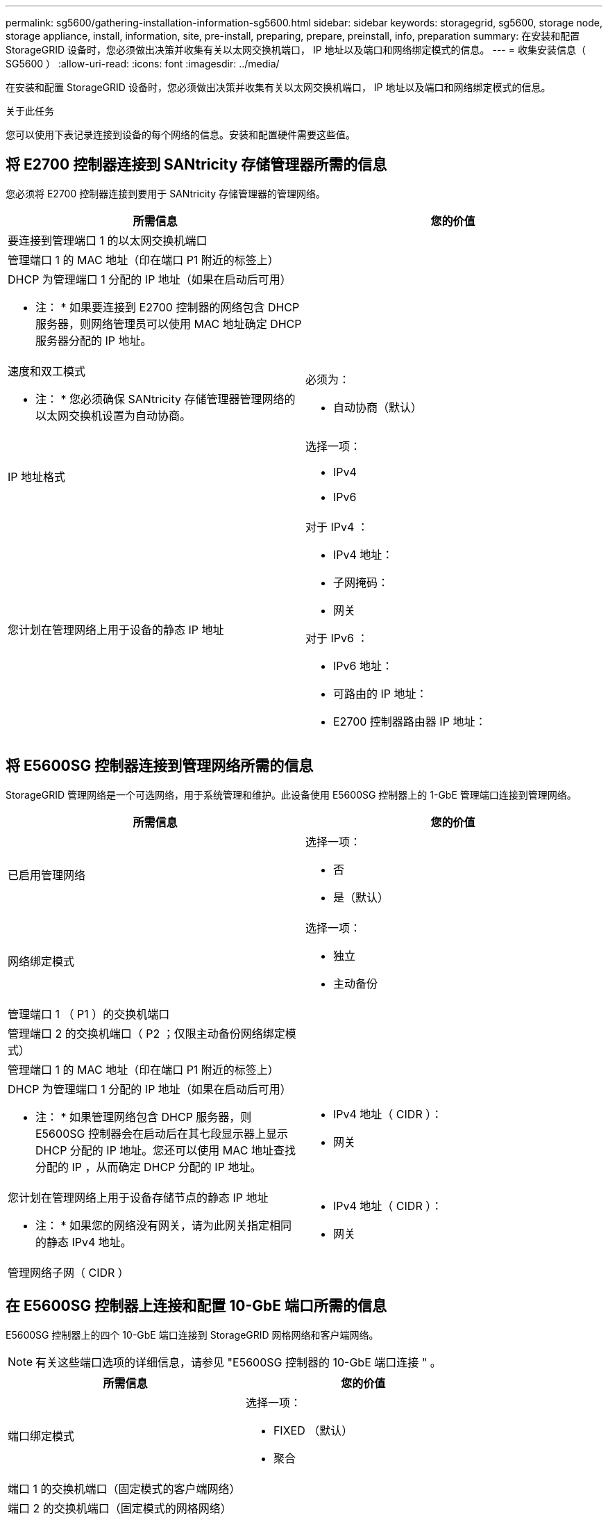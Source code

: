 ---
permalink: sg5600/gathering-installation-information-sg5600.html 
sidebar: sidebar 
keywords: storagegrid, sg5600, storage node, storage appliance, install, information, site, pre-install, preparing, prepare, preinstall, info, preparation 
summary: 在安装和配置 StorageGRID 设备时，您必须做出决策并收集有关以太网交换机端口， IP 地址以及端口和网络绑定模式的信息。 
---
= 收集安装信息（ SG5600 ）
:allow-uri-read: 
:icons: font
:imagesdir: ../media/


[role="lead"]
在安装和配置 StorageGRID 设备时，您必须做出决策并收集有关以太网交换机端口， IP 地址以及端口和网络绑定模式的信息。

.关于此任务
您可以使用下表记录连接到设备的每个网络的信息。安装和配置硬件需要这些值。



== 将 E2700 控制器连接到 SANtricity 存储管理器所需的信息

您必须将 E2700 控制器连接到要用于 SANtricity 存储管理器的管理网络。

|===
| 所需信息 | 您的价值 


 a| 
要连接到管理端口 1 的以太网交换机端口
 a| 



 a| 
管理端口 1 的 MAC 地址（印在端口 P1 附近的标签上）
 a| 



 a| 
DHCP 为管理端口 1 分配的 IP 地址（如果在启动后可用）

* 注： * 如果要连接到 E2700 控制器的网络包含 DHCP 服务器，则网络管理员可以使用 MAC 地址确定 DHCP 服务器分配的 IP 地址。
 a| 



 a| 
速度和双工模式

* 注： * 您必须确保 SANtricity 存储管理器管理网络的以太网交换机设置为自动协商。
 a| 
必须为：

* 自动协商（默认）




 a| 
IP 地址格式
 a| 
选择一项：

* IPv4
* IPv6




 a| 
您计划在管理网络上用于设备的静态 IP 地址
 a| 
对于 IPv4 ：

* IPv4 地址：
* 子网掩码：
* 网关


对于 IPv6 ：

* IPv6 地址：
* 可路由的 IP 地址：
* E2700 控制器路由器 IP 地址：


|===


== 将 E5600SG 控制器连接到管理网络所需的信息

StorageGRID 管理网络是一个可选网络，用于系统管理和维护。此设备使用 E5600SG 控制器上的 1-GbE 管理端口连接到管理网络。

|===
| 所需信息 | 您的价值 


 a| 
已启用管理网络
 a| 
选择一项：

* 否
* 是（默认）




 a| 
网络绑定模式
 a| 
选择一项：

* 独立
* 主动备份




 a| 
管理端口 1 （ P1 ）的交换机端口
 a| 



 a| 
管理端口 2 的交换机端口（ P2 ；仅限主动备份网络绑定模式）
 a| 



 a| 
管理端口 1 的 MAC 地址（印在端口 P1 附近的标签上）
 a| 



 a| 
DHCP 为管理端口 1 分配的 IP 地址（如果在启动后可用）

* 注： * 如果管理网络包含 DHCP 服务器，则 E5600SG 控制器会在启动后在其七段显示器上显示 DHCP 分配的 IP 地址。您还可以使用 MAC 地址查找分配的 IP ，从而确定 DHCP 分配的 IP 地址。
 a| 
* IPv4 地址（ CIDR ）：
* 网关




 a| 
您计划在管理网络上用于设备存储节点的静态 IP 地址

* 注： * 如果您的网络没有网关，请为此网关指定相同的静态 IPv4 地址。
 a| 
* IPv4 地址（ CIDR ）：
* 网关




 a| 
管理网络子网（ CIDR ）
 a| 

|===


== 在 E5600SG 控制器上连接和配置 10-GbE 端口所需的信息

E5600SG 控制器上的四个 10-GbE 端口连接到 StorageGRID 网格网络和客户端网络。


NOTE: 有关这些端口选项的详细信息，请参见 "E5600SG 控制器的 10-GbE 端口连接 " 。

|===
| 所需信息 | 您的价值 


 a| 
端口绑定模式
 a| 
选择一项：

* FIXED （默认）
* 聚合




 a| 
端口 1 的交换机端口（固定模式的客户端网络）
 a| 



 a| 
端口 2 的交换机端口（固定模式的网格网络）
 a| 



 a| 
端口 3 的交换机端口（固定模式的客户端网络）
 a| 



 a| 
端口 4 的交换机端口（固定模式的网格网络）
 a| 

|===


== 将 E5600SG 控制器连接到网格网络所需的信息

适用于 StorageGRID 的网格网络是一个必需的网络，用于所有内部 StorageGRID 流量。此设备使用 E5600SG 控制器上的 10-GbE 端口连接到网格网络。


NOTE: 有关这些端口选项的详细信息，请参见 "E5600SG 控制器的 10-GbE 端口连接 " 。

|===
| 所需信息 | 您的价值 


 a| 
网络绑定模式
 a| 
选择一项：

* Active-Backup （默认）
* LACP （ 802.3ad ）




 a| 
已启用 VLAN 标记
 a| 
选择一项：

* 否（默认）
* 是的。




 a| 
VLAN 标记（如果启用了 VLAN 标记）
 a| 
输入一个介于 0 到 4095 之间的值：



 a| 
DHCP 为网格网络分配的 IP 地址（如果在启动后可用）

* 注： * 如果网格网络包含 DHCP 服务器，则 E5600SG 控制器会在启动后在其七段显示屏上显示为网格网络分配的 DHCP IP 地址。
 a| 
* IPv4 地址（ CIDR ）：
* 网关




 a| 
您计划用于网格网络上设备存储节点的静态 IP 地址

* 注： * 如果您的网络没有网关，请为此网关指定相同的静态 IPv4 地址。
 a| 
* IPv4 地址（ CIDR ）：
* 网关




 a| 
网格网络子网（ CIDR ）

* 注： * 如果未启用客户端网络，则控制器上的默认路由将使用此处指定的网关。
 a| 

|===


== 将 E5600SG 控制器连接到客户端网络所需的信息

适用于 StorageGRID 的客户端网络是一个可选网络，用于提供对网格的客户端协议访问。此设备使用 E5600SG 控制器上的 10-GbE 端口连接到客户端网络。


NOTE: 有关这些端口选项的详细信息，请参见 "E5600SG 控制器的 10-GbE 端口连接 " 。

|===
| 所需信息 | 您的价值 


 a| 
已启用客户端网络
 a| 
选择一项：

* 否（默认）
* 是的。




 a| 
网络绑定模式
 a| 
选择一项：

* Active-Backup （默认）
* LACP （ 802.3ad ）




 a| 
已启用 VLAN 标记
 a| 
选择一项：

* 否（默认）
* 是的。




 a| 
VLAN 标记（如果启用了 VLAN 标记）
 a| 
输入一个介于 0 到 4095 之间的值：



 a| 
DHCP 为客户端网络分配的 IP 地址（如果在启动后可用）
 a| 
* IPv4 地址（ CIDR ）：
* 网关




 a| 
您计划在客户端网络上用于设备存储节点的静态 IP 地址

* 注： * 如果启用了客户端网络，则控制器上的默认路由将使用此处指定的网关。
 a| 
* IPv4 地址（ CIDR ）：
* 网关


|===
.相关信息
xref:reviewing-appliance-network-connections-sg5600.adoc[查看设备网络连接（ SG5600 ）]

xref:configuring-hardware.adoc[配置硬件（ SG5600 ）]

xref:port-bond-modes-for-e5600sg-controller-ports.adoc[E5600SG 控制器端口的端口绑定模式]
